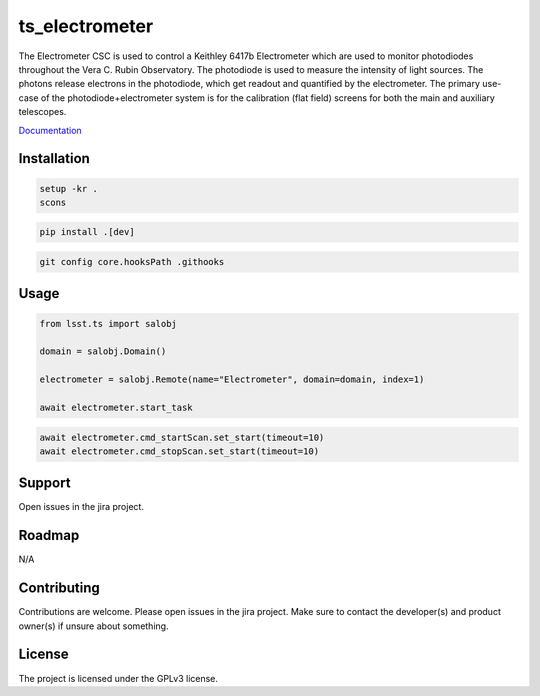 ###############
ts_electrometer
###############

The Electrometer CSC is used to control a Keithley 6417b Electrometer which are used to monitor photodiodes throughout the Vera C. Rubin Observatory.
The photodiode is used to measure the intensity of light sources.
The photons release electrons in the photodiode, which get readout and quantified by the electrometer.
The primary use-case of the photodiode+electrometer system is for the calibration (flat field) screens for both the main and auxiliary telescopes.

`Documentation <https://ts-electrometer.lsst.io>`_

Installation
============
.. code::

    setup -kr .
    scons

.. code::

    pip install .[dev]

.. code::

    git config core.hooksPath .githooks


Usage
=====

.. code::

    from lsst.ts import salobj

    domain = salobj.Domain()

    electrometer = salobj.Remote(name="Electrometer", domain=domain, index=1)

    await electrometer.start_task

.. code::

    await electrometer.cmd_startScan.set_start(timeout=10)
    await electrometer.cmd_stopScan.set_start(timeout=10)

Support
=======
Open issues in the jira project.

Roadmap
=======
N/A

Contributing
============
Contributions are welcome.
Please open issues in the jira project.
Make sure to contact the developer(s) and product owner(s) if unsure about something.

License
=======
The project is licensed under the GPLv3 license.

